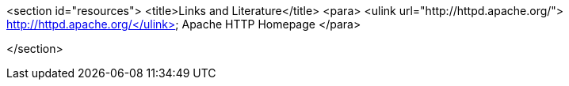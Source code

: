 <section id="resources">
	<title>Links and Literature</title>
	<para>
		<ulink url="http://httpd.apache.org/">
			http://httpd.apache.org/</ulink>
		Apache HTTP Homepage
	</para>

</section>